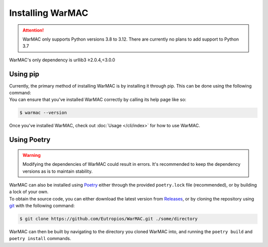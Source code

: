 .. _installation:

###################
 Installing WarMAC
###################

.. attention::

   WarMAC only supports Python versions 3.8 to 3.12. There are currently no
   plans to add support to Python 3.7

|  WarMAC's only dependency is urllib3 ≥2.0.4,<3.0.0

***********
 Using pip
***********

|  Currently, the primary method of installing WarMAC is by installing it
   through pip. This can be done using the following command:

.. tab:: Unix/macOS

   .. code:: console

      $ python -m pip install warmac

.. tab:: Windows

   .. code:: console

      $ py -m pip install warmac

|  You can ensure that you've installed WarMAC correctly by calling its help
   page like so:

.. code:: console

   $ warmac --version

|  Once you've installed WarMAC, check out :doc:`Usage </cli/index>` for how to
   use WarMAC.

**************
 Using Poetry
**************

.. warning::

   Modifying the dependencies of WarMAC could result in errors. It's recommended
   to keep the dependency versions as is to maintain stability.

|  WarMAC can also be installed using `Poetry <https://python-poetry.org/>`_
   either through the provided ``poetry.lock`` file (recommended), or by
   building a lock of your own.

|  To obtain the source code, you can either download the latest version from
   `Releases <https://github.com/Eutropios/WarMAC/releases>`_, or by cloning the
   repository using `git <https://git-scm.com/downloads>`_ with the following
   command:

.. code:: console

   $ git clone https://github.com/Eutropios/WarMAC.git ./some/directory

|  WarMAC can then be built by navigating to the directory you cloned WarMAC
   into, and running the ``poetry build`` and ``poetry install`` commands.
